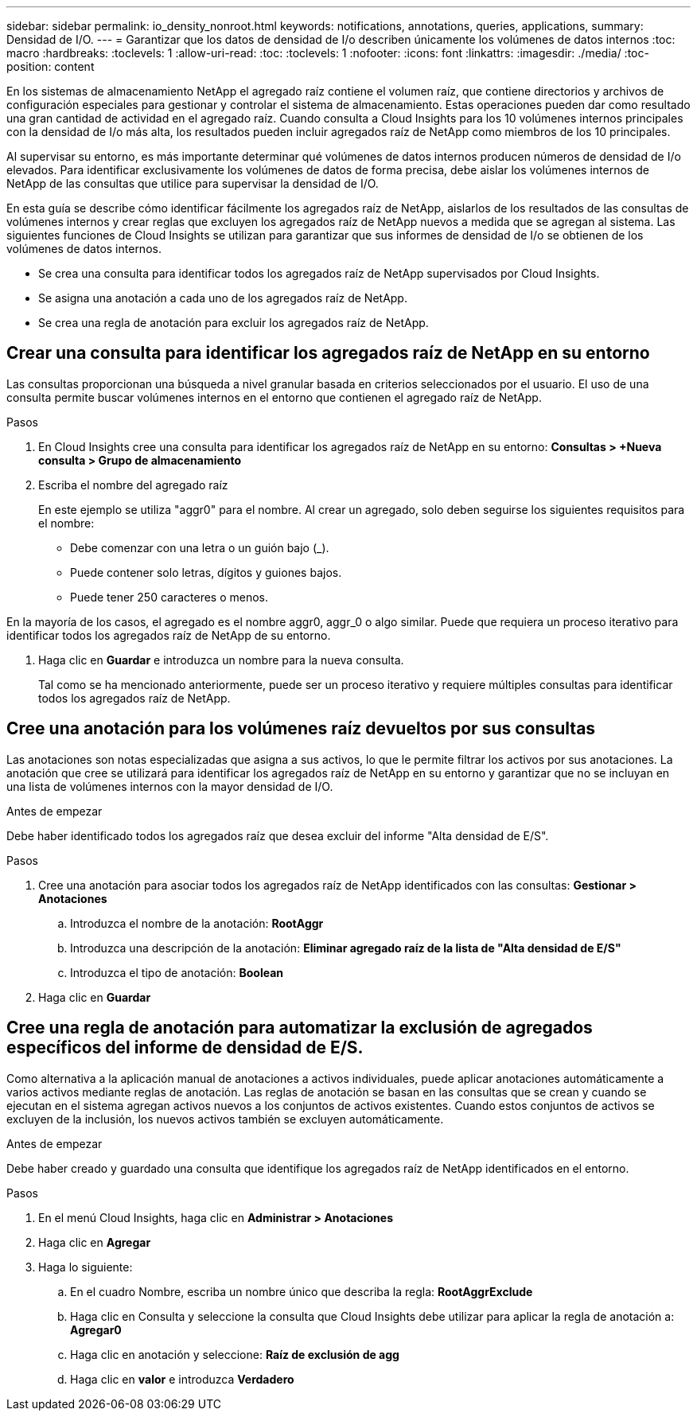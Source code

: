 ---
sidebar: sidebar 
permalink: io_density_nonroot.html 
keywords: notifications, annotations, queries, applications, 
summary: Densidad de I/O. 
---
= Garantizar que los datos de densidad de I/o describen únicamente los volúmenes de datos internos
:toc: macro
:hardbreaks:
:toclevels: 1
:allow-uri-read: 
:toc: 
:toclevels: 1
:nofooter: 
:icons: font
:linkattrs: 
:imagesdir: ./media/
:toc-position: content


[role="lead"]
En los sistemas de almacenamiento NetApp el agregado raíz contiene el volumen raíz, que contiene directorios y archivos de configuración especiales para gestionar y controlar el sistema de almacenamiento. Estas operaciones pueden dar como resultado una gran cantidad de actividad en el agregado raíz. Cuando consulta a Cloud Insights para los 10 volúmenes internos principales con la densidad de I/o más alta, los resultados pueden incluir agregados raíz de NetApp como miembros de los 10 principales.

Al supervisar su entorno, es más importante determinar qué volúmenes de datos internos producen números de densidad de I/o elevados. Para identificar exclusivamente los volúmenes de datos de forma precisa, debe aislar los volúmenes internos de NetApp de las consultas que utilice para supervisar la densidad de I/O.

En esta guía se describe cómo identificar fácilmente los agregados raíz de NetApp, aislarlos de los resultados de las consultas de volúmenes internos y crear reglas que excluyen los agregados raíz de NetApp nuevos a medida que se agregan al sistema. Las siguientes funciones de Cloud Insights se utilizan para garantizar que sus informes de densidad de I/o se obtienen de los volúmenes de datos internos.

* Se crea una consulta para identificar todos los agregados raíz de NetApp supervisados por Cloud Insights.
* Se asigna una anotación a cada uno de los agregados raíz de NetApp.
* Se crea una regla de anotación para excluir los agregados raíz de NetApp.




== Crear una consulta para identificar los agregados raíz de NetApp en su entorno

Las consultas proporcionan una búsqueda a nivel granular basada en criterios seleccionados por el usuario. El uso de una consulta permite buscar volúmenes internos en el entorno que contienen el agregado raíz de NetApp.

.Pasos
. En Cloud Insights cree una consulta para identificar los agregados raíz de NetApp en su entorno: *Consultas > +Nueva consulta > Grupo de almacenamiento*
. Escriba el nombre del agregado raíz
+
En este ejemplo se utiliza "aggr0" para el nombre. Al crear un agregado, solo deben seguirse los siguientes requisitos para el nombre:

+
** Debe comenzar con una letra o un guión bajo (_).
** Puede contener solo letras, dígitos y guiones bajos.
** Puede tener 250 caracteres o menos.




En la mayoría de los casos, el agregado es el nombre aggr0, aggr_0 o algo similar. Puede que requiera un proceso iterativo para identificar todos los agregados raíz de NetApp de su entorno.

. Haga clic en *Guardar* e introduzca un nombre para la nueva consulta.
+
Tal como se ha mencionado anteriormente, puede ser un proceso iterativo y requiere múltiples consultas para identificar todos los agregados raíz de NetApp.





== Cree una anotación para los volúmenes raíz devueltos por sus consultas

Las anotaciones son notas especializadas que asigna a sus activos, lo que le permite filtrar los activos por sus anotaciones. La anotación que cree se utilizará para identificar los agregados raíz de NetApp en su entorno y garantizar que no se incluyan en una lista de volúmenes internos con la mayor densidad de I/O.

.Antes de empezar
Debe haber identificado todos los agregados raíz que desea excluir del informe "Alta densidad de E/S".

.Pasos
. Cree una anotación para asociar todos los agregados raíz de NetApp identificados con las consultas: *Gestionar > Anotaciones*
+
.. Introduzca el nombre de la anotación: *RootAggr*
.. Introduzca una descripción de la anotación: *Eliminar agregado raíz de la lista de "Alta densidad de E/S"*
.. Introduzca el tipo de anotación: *Boolean*


. Haga clic en *Guardar*




== Cree una regla de anotación para automatizar la exclusión de agregados específicos del informe de densidad de E/S.

Como alternativa a la aplicación manual de anotaciones a activos individuales, puede aplicar anotaciones automáticamente a varios activos mediante reglas de anotación. Las reglas de anotación se basan en las consultas que se crean y cuando se ejecutan en el sistema agregan activos nuevos a los conjuntos de activos existentes. Cuando estos conjuntos de activos se excluyen de la inclusión, los nuevos activos también se excluyen automáticamente.

.Antes de empezar
Debe haber creado y guardado una consulta que identifique los agregados raíz de NetApp identificados en el entorno.

.Pasos
. En el menú Cloud Insights, haga clic en *Administrar > Anotaciones*
. Haga clic en *Agregar*
. Haga lo siguiente:
+
.. En el cuadro Nombre, escriba un nombre único que describa la regla: *RootAggrExclude*
.. Haga clic en Consulta y seleccione la consulta que Cloud Insights debe utilizar para aplicar la regla de anotación a: *Agregar0*
.. Haga clic en anotación y seleccione: *Raíz de exclusión de agg*
.. Haga clic en *valor* e introduzca *Verdadero*



